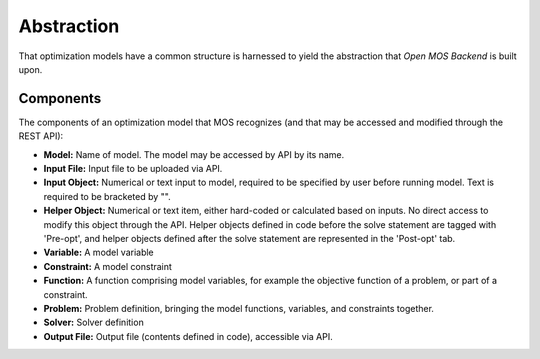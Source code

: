 .. _abstraction:

***************
Abstraction
***************

That optimization models have a common structure is harnessed
to yield the abstraction that `Open MOS Backend` is built upon.



---------------
 Components
---------------

The components of an optimization model that MOS recognizes (and that
may be accessed and modified through the REST API):

* **Model:** Name of model. The model may be accessed by API by its name.
* **Input File:** Input file to be uploaded via API.
* **Input Object:**  Numerical or text input to model, required to be specified by user before running model. Text is required to be bracketed by "".
* **Helper Object:** Numerical or text item, either hard-coded or calculated based on inputs. No
  direct access to modify this object through the API. Helper objects
  defined in code before the solve statement are tagged with 'Pre-opt', and helper objects defined after the solve statement are represented in the 'Post-opt' tab.
* **Variable:** A model variable
* **Constraint:** A model constraint
* **Function:** A function comprising model variables, for example the
  objective function of a problem, or part of a constraint.
* **Problem:** Problem definition, bringing the model functions, variables, and constraints together.
* **Solver:** Solver definition
* **Output File:** Output file (contents defined in code), accessible
  via API.





